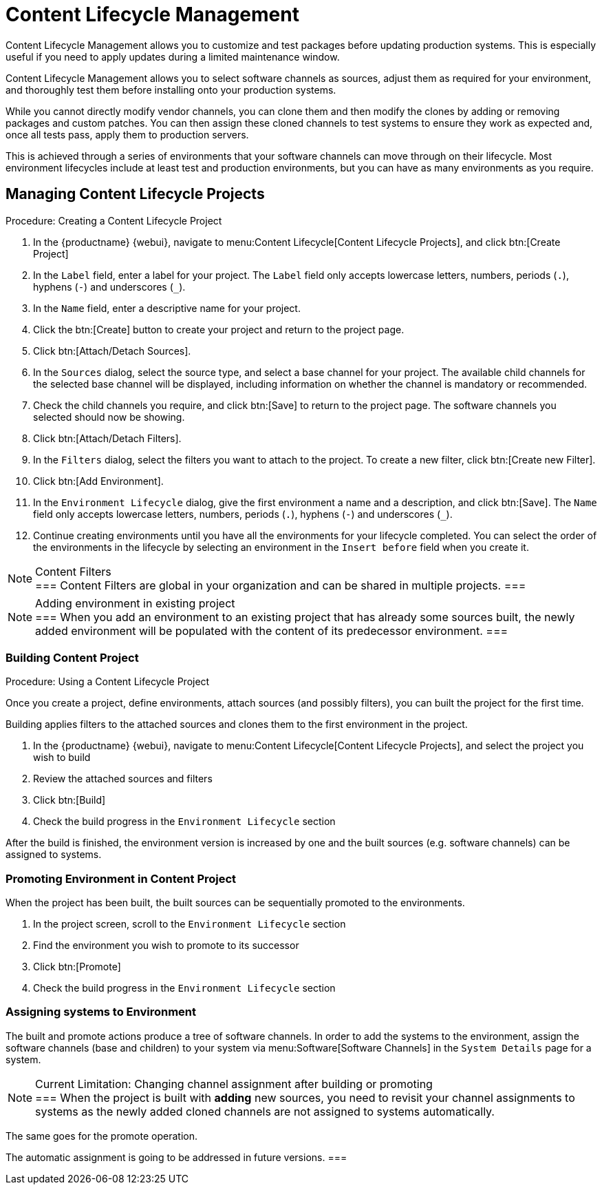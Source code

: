[[content-lifecycle]]
= Content Lifecycle Management

Content Lifecycle Management allows you to customize and test packages before updating production systems.
This is especially useful if you need to apply updates during a limited maintenance window.

Content Lifecycle Management allows you to select software channels as sources, adjust them as required for your environment, and thoroughly test them before installing onto your production systems.

While you cannot directly modify vendor channels, you can clone them and then modify the clones by adding or removing packages and custom patches.
You can then assign these cloned channels to test systems to ensure they work as expected and, once all tests pass, apply them to production servers.

This is achieved through a series of environments that your software channels can move through on their lifecycle.
Most environment lifecycles include at least test and production environments, but you can have as many environments as you require.


== Managing Content Lifecycle Projects

.Procedure: Creating a Content Lifecycle Project

. In the {productname} {webui}, navigate to menu:Content Lifecycle[Content Lifecycle Projects], and click btn:[Create Project]
. In the [guimenu]``Label`` field, enter a label for your project.
The [guimenu]``Label`` field only accepts lowercase letters, numbers, periods (``.``), hyphens (``-``) and underscores (``_``).
. In the [guimenu]``Name`` field, enter a descriptive name for your project.
. Click the btn:[Create] button to create your project and return to the project page.
. Click btn:[Attach/Detach Sources].
. In the [guimenu]``Sources`` dialog, select the source type, and select a base channel for your project.
The available child channels for the selected base channel will be displayed, including information on whether the channel is mandatory or recommended.
. Check the child channels you require, and click btn:[Save] to return to the project page.
The software channels you selected should now be showing.
. Click btn:[Attach/Detach Filters].
. In the [guimenu]``Filters`` dialog, select the filters you want to attach to the project.
To create a new filter, click btn:[Create new Filter].
. Click btn:[Add Environment].
. In the [guimenu]``Environment Lifecycle`` dialog, give the first environment a name and a description, and click btn:[Save].
The [guimenu]``Name`` field only accepts lowercase letters, numbers, periods (``.``), hyphens (``-``) and underscores (``_``).
. Continue creating environments until you have all the  environments for your lifecycle completed.
You can select the order of the environments in the lifecycle by selecting an environment in the [guimenu]``Insert before`` field when you create it.

[NOTE]
.Content Filters
===
Content Filters are global in your organization and can be shared in multiple projects.
===

[NOTE]
.Adding environment in existing project
===
When you add an environment to an existing project that has already
some sources built, the newly added environment will be populated with
the content of its predecessor environment.
===

.Procedure: Using a Content Lifecycle Project


=== Building Content Project
Once you create a project, define environments, attach sources (and
possibly filters), you can built the project for the first time.

Building applies filters to the attached sources and clones them to
the first environment in the project.

. In the {productname} {webui}, navigate to menu:Content Lifecycle[Content Lifecycle Projects], and select the project you wish to build
. Review the attached sources and filters
. Click btn:[Build]
. Check the build progress in the [guimenu]``Environment Lifecycle`` section

After the build is finished, the environment version is increased by
one and the built sources (e.g. software channels) can be assigned to
systems.

=== Promoting Environment in Content Project
When the project has been built, the built sources can be sequentially
promoted to the environments.

. In the project screen, scroll to the [guimenu]``Environment Lifecycle`` section
. Find the environment you wish to promote to its successor
. Click btn:[Promote]
. Check the build progress in the [guimenu]``Environment Lifecycle`` section

=== Assigning systems to Environment
The built and promote actions produce a tree of software channels. In
order to add the systems to the environment, assign the software
channels (base and children) to your system via menu:Software[Software
Channels] in the [guimenu]``System Details`` page for a system.

[NOTE]
.Current Limitation: Changing channel assignment after building or promoting
===
When the project is built with **adding** new sources, you need to
revisit your channel assignments to systems as the newly added cloned
channels are not assigned to systems automatically.

The same goes for the promote operation.

The automatic assignment is going to be addressed in future versions.
===
